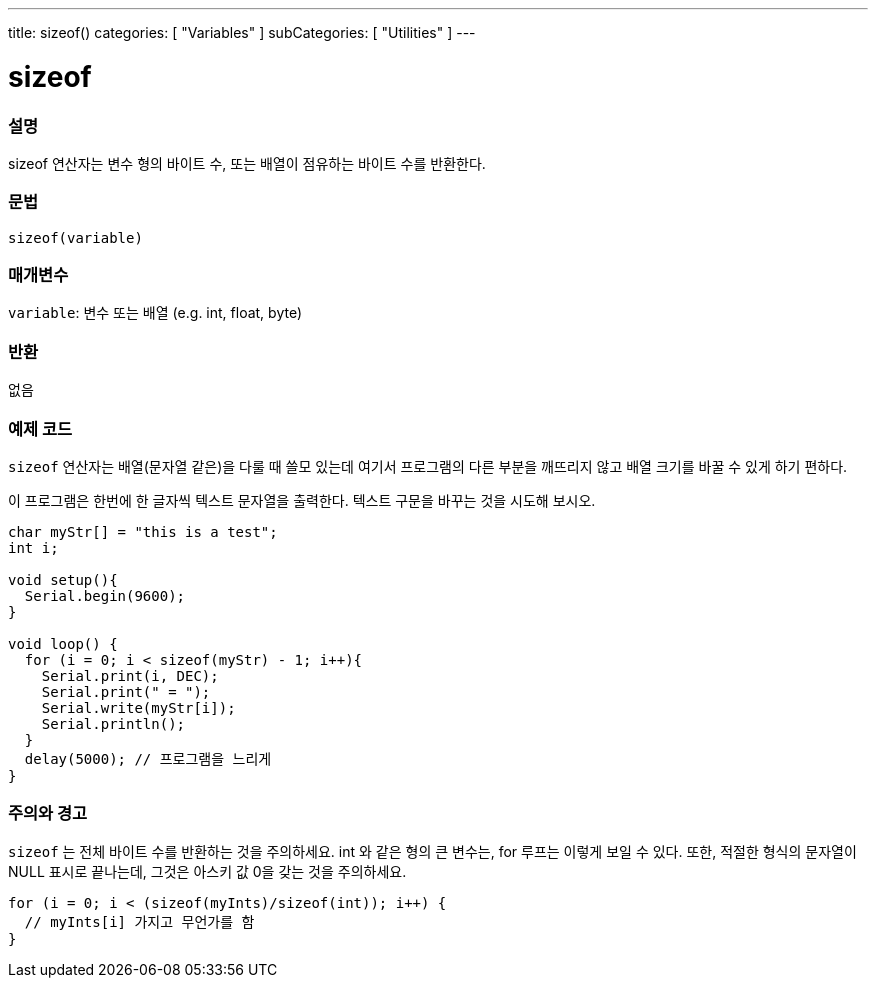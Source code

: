 ---
title: sizeof()
categories: [ "Variables" ]
subCategories: [ "Utilities" ]
---

= sizeof

// OVERVIEW SECTION STARTS
[#overview]
--

[float]
=== 설명
sizeof 연산자는 변수 형의 바이트 수, 또는 배열이 점유하는 바이트 수를 반환한다.
[%hardbreaks]

[float]
=== 문법
`sizeof(variable)`

[float]
=== 매개변수
`variable`: 변수 또는 배열 (e.g. int, float, byte)

[float]
=== 반환
없음

--
// OVERVIEW SECTION ENDS

// HOW TO USE SECTION STARTS
[#howtouse]
--

[float]
=== 예제 코드
// Describe what the example code is all about and add relevant code   ►►►►► THIS SECTION IS MANDATORY ◄◄◄◄◄
`sizeof`  연산자는 배열(문자열 같은)을 다룰 때 쓸모 있는데 여기서 프로그램의 다른 부분을 깨뜨리지 않고 배열 크기를 바꿀 수 있게 하기 편하다.

이 프로그램은 한번에 한 글자씩 텍스트 문자열을 출력한다. 텍스트 구문을 바꾸는 것을 시도해 보시오.

[source,arduino]
----
char myStr[] = "this is a test";
int i;

void setup(){
  Serial.begin(9600);
}

void loop() {
  for (i = 0; i < sizeof(myStr) - 1; i++){
    Serial.print(i, DEC);
    Serial.print(" = ");
    Serial.write(myStr[i]);
    Serial.println();
  }
  delay(5000); // 프로그램을 느리게
}
----
[%hardbreaks]

[float]
=== 주의와 경고
`sizeof` 는 전체 바이트 수를 반환하는 것을 주의하세요. int 와 같은 형의 큰 변수는, for 루프는 이렇게 보일 수 있다.
또한, 적절한 형식의 문자열이 NULL 표시로 끝나는데, 그것은 아스키 값 0을 갖는 것을 주의하세요.

[source,arduino]
----
for (i = 0; i < (sizeof(myInts)/sizeof(int)); i++) {
  // myInts[i] 가지고 무언가를 함
}
----

--
// HOW TO USE SECTION ENDS
